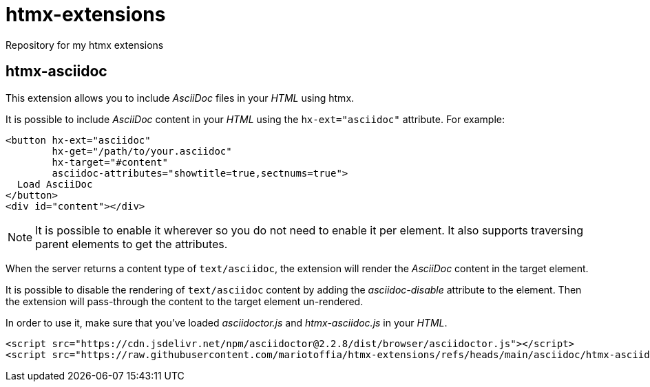 = htmx-extensions
Repository for my htmx extensions

== htmx-asciidoc
This extension allows you to include _AsciiDoc_ files in your _HTML_ using htmx.

It is possible to include _AsciiDoc_ content in your _HTML_ using the `hx-ext="asciidoc"` attribute. For example:

[source,html]
----
<button hx-ext="asciidoc"
        hx-get="/path/to/your.asciidoc" 
        hx-target="#content"
        asciidoc-attributes="showtitle=true,sectnums=true">
  Load AsciiDoc
</button>
<div id="content"></div>
----

NOTE: It is possible to enable it wherever so you do not need to enable it per element. It also supports traversing parent elements to get the attributes.

When the server returns a content type of `text/asciidoc`, the extension will render the _AsciiDoc_ content in the target element.

It is possible to disable the rendering of `text/asciidoc` content by adding the _asciidoc-disable_ attribute to the element. Then the extension will pass-through the content to the target element un-rendered.


In order to use it, make sure that you've loaded _asciidoctor.js_ and _htmx-asciidoc.js_ in your _HTML_.
[source,html]
----
<script src="https://cdn.jsdelivr.net/npm/asciidoctor@2.2.8/dist/browser/asciidoctor.js"></script>
<script src="https://raw.githubusercontent.com/mariotoffia/htmx-extensions/refs/heads/main/asciidoc/htmx-asciidoc.js"></script>
----